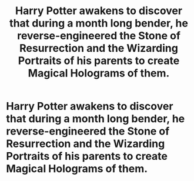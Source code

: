 #+TITLE: Harry Potter awakens to discover that during a month long bender, he reverse-engineered the Stone of Resurrection and the Wizarding Portraits of his parents to create Magical Holograms of them.

* Harry Potter awakens to discover that during a month long bender, he reverse-engineered the Stone of Resurrection and the Wizarding Portraits of his parents to create Magical Holograms of them.
:PROPERTIES:
:Author: Raesong
:Score: 7
:DateUnix: 1554379434.0
:DateShort: 2019-Apr-04
:FlairText: Prompt
:END:
